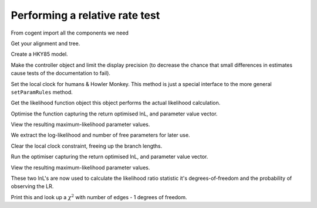 Performing a relative rate test
===============================

.. sectionauthor:: Gavin Huttley

From cogent import all the components we need

.. doctest::

    >>> from cogent import LoadSeqs, LoadTree
    >>> from cogent3.evolve.models import HKY85
    >>> from cogent3.maths import stats

Get your alignment and tree.

.. doctest::

    >>> aln = LoadSeqs(filename = "data/long_testseqs.fasta")
    >>> t = LoadTree(filename = "data/test.tree")

Create a HKY85 model.

.. doctest::

    >>> sm = HKY85()

Make the controller object and limit the display precision (to decrease the chance that small differences in estimates cause tests of the documentation to fail).

.. doctest::

    >>> lf = sm.makeLikelihoodFunction(t, digits=2, space=3)

Set the local clock for humans & Howler Monkey. This method is just a special interface to the more general ``setParamRules`` method.

.. doctest::

    >>> lf.setLocalClock("Human", "HowlerMon")

Get the likelihood function object this object performs the actual likelihood calculation.

.. doctest::

    >>> lf.setAlignment(aln)

Optimise the function capturing the return optimised lnL, and parameter value vector.

.. doctest::

    >>> lf.optimise()

View the resulting maximum-likelihood parameter values.

.. doctest::

    >>> lf.set_name("clock")
    >>> print lf
    clock
    =====
    kappa
    -----
     4.10
    -----
    ===========================
         edge   parent   length
    ---------------------------
        Human   edge.0     0.04
    HowlerMon   edge.0     0.04
       edge.0   edge.1     0.04
        Mouse   edge.1     0.28
       edge.1     root     0.02
    NineBande     root     0.09
     DogFaced     root     0.11
    ---------------------------
    ==============
    motif   mprobs
    --------------
        T     0.23
        C     0.19
        A     0.37
        G     0.21
    --------------

We extract the log-likelihood and number of free parameters for later use.

.. doctest::

    >>> null_lnL = lf.getLogLikelihood()
    >>> null_nfp = lf.getNumFreeParams()

Clear the local clock constraint, freeing up the branch lengths.

.. doctest::

    >>> lf.setParamRule('length', is_independent=True)

Run the optimiser capturing the return optimised lnL, and parameter value vector.

.. doctest::

    >>> lf.optimise()

View the resulting maximum-likelihood parameter values.

.. doctest::

    >>> lf.set_name("non clock")
    >>> print lf
    non clock
    =====
    kappa
    -----
     4.10
    -----
    ===========================
         edge   parent   length
    ---------------------------
        Human   edge.0     0.03
    HowlerMon   edge.0     0.04
       edge.0   edge.1     0.04
        Mouse   edge.1     0.28
       edge.1     root     0.02
    NineBande     root     0.09
     DogFaced     root     0.11
    ---------------------------
    ==============
    motif   mprobs
    --------------
        T     0.23
        C     0.19
        A     0.37
        G     0.21
    --------------

These two lnL's are now used to calculate the likelihood ratio statistic it's degrees-of-freedom and the probability of observing the LR.

.. doctest::

    >>> LR = 2 * (lf.getLogLikelihood() - null_lnL)
    >>> df = lf.getNumFreeParams() - null_nfp
    >>> P = stats.chisqprob(LR, df)

Print this and look up a :math:`\chi^2` with number of edges - 1 degrees of freedom.

.. doctest::

    >>> print "Likelihood ratio statistic = ", LR
    Likelihood ratio statistic =  2.7...
    >>> print "degrees-of-freedom = ", df
    degrees-of-freedom =  1
    >>> print "probability = ", P
    probability =  0.09...
